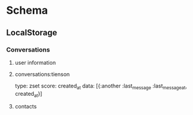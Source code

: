 * Schema
** LocalStorage
*** Conversations
    1. user information
    2. conversations:tienson

       type: zset
       score: created_at
       data: [{:another :last_message :last_message_at, created_at}]
    3. contacts
